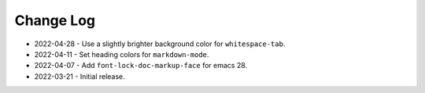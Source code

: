 
##########
Change Log
##########

- 2022-04-28
  - Use a slightly brighter background color for ``whitespace-tab``.

- 2022-04-11
  - Set heading colors for ``markdown-mode``.

- 2022-04-07
  - Add ``font-lock-doc-markup-face`` for emacs 28.

- 2022-03-21
  - Initial release.
